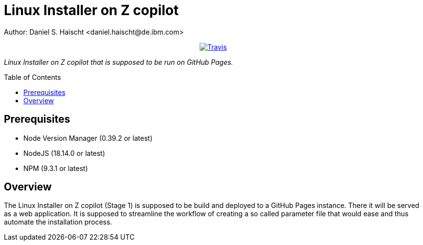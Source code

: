= Linux Installer on Z copilot
Author: Daniel S. Haischt <daniel.haischt@de.ibm.com>
:toc: macro
:source-highlighter: pygments

++++
<p align="center">
  <a href="https://travis.ibm.com/linuxonz/liz">
    <img alt="Travis" src="https://travis.ibm.com/linuxonz/liz.svg?token=xUhKx8bx86szCYfQhTNR&branch=main">
  </a>
</p>
++++



_Linux Installer on Z copilot that is supposed to be run on GitHub Pages._

toc::[]




== Prerequisites

* Node Version Manager (0.39.2 or latest)
* NodeJS (18.14.0 or latest)
* NPM (9.3.1 or latest)

== Overview

The Linux Installer on Z copilot (Stage 1) is supposed to be build and deployed to a GitHub Pages instance. There it will be served as a web application. It is supposed to streamline the workflow of creating a so called parameter file that would ease and thus automate the installation process.
